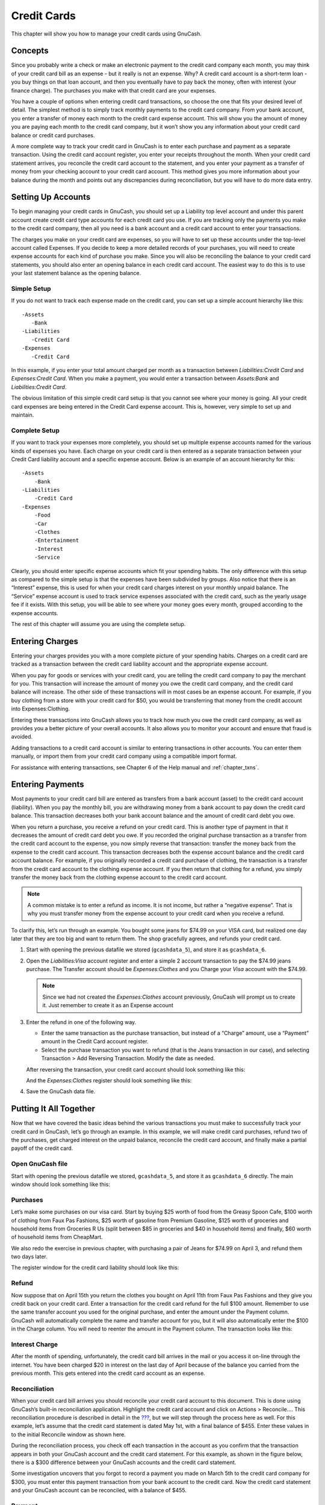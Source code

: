 .. _chapter_cc:

Credit Cards
============

This chapter will show you how to manage your credit cards using
GnuCash.

.. _cc-concepts1:

Concepts
--------

Since you probably write a check or make an electronic payment to the
credit card company each month, you may think of your credit card bill
as an expense - but it really is not an expense. Why? A credit card
account is a short-term loan - you buy things on that loan account, and
then you eventually have to pay back the money, often with interest
(your finance charge). The purchases you make with that credit card are
your expenses.

You have a couple of options when entering credit card transactions, so
choose the one that fits your desired level of detail. The simplest
method is to simply track monthly payments to the credit card company.
From your bank account, you enter a transfer of money each month to the
credit card expense account. This will show you the amount of money you
are paying each month to the credit card company, but it won’t show you
any information about your credit card balance or credit card purchases.

A more complete way to track your credit card in GnuCash is to enter
each purchase and payment as a separate transaction. Using the credit
card account register, you enter your receipts throughout the month.
When your credit card statement arrives, you reconcile the credit card
account to the statement, and you enter your payment as a transfer of
money from your checking account to your credit card account. This
method gives you more information about your balance during the month
and points out any discrepancies during reconciliation, but you will
have to do more data entry.

.. _cc-accounts1:

Setting Up Accounts
-------------------

To begin managing your credit cards in GnuCash, you should set up a
Liability top level account and under this parent account create credit
card type accounts for each credit card you use. If you are tracking
only the payments you make to the credit card company, then all you need
is a bank account and a credit card account to enter your transactions.

The charges you make on your credit card are expenses, so you will have
to set up these accounts under the top-level account called Expenses. If
you decide to keep a more detailed records of your purchases, you will
need to create expense accounts for each kind of purchase you make.
Since you will also be reconciling the balance to your credit card
statements, you should also enter an opening balance in each credit card
account. The easiest way to do this is to use your last statement
balance as the opening balance.

.. _cc-accounts-simple2:

Simple Setup
~~~~~~~~~~~~

If you do not want to track each expense made on the credit card, you
can set up a simple account hierarchy like this:

::

   -Assets
      -Bank
   -Liabilities
      -Credit Card
   -Expenses
      -Credit Card
      

In this example, if you enter your total amount charged per month as a
transaction between *Liabilities:Credit Card* and *Expenses:Credit
Card*. When you make a payment, you would enter a transaction between
*Assets:Bank* and *Liabilities:Credit Card*.

The obvious limitation of this simple credit card setup is that you
cannot see where your money is going. All your credit card expenses are
being entered in the Credit Card expense account. This is, however, very
simple to set up and maintain.

.. _cc-accounts-complete2:

Complete Setup
~~~~~~~~~~~~~~

If you want to track your expenses more completely, you should set up
multiple expense accounts named for the various kinds of expenses you
have. Each charge on your credit card is then entered as a separate
transaction between your Credit Card liability account and a specific
expense account. Below is an example of an account hierarchy for this:

::

   -Assets
       -Bank
   -Liabilities
       -Credit Card
   -Expenses
       -Food
       -Car
       -Clothes
       -Entertainment
       -Interest
       -Service
      

Clearly, you should enter specific expense accounts which fit your
spending habits. The only difference with this setup as compared to the
simple setup is that the expenses have been subdivided by groups. Also
notice that there is an “Interest” expense, this is used for when your
credit card charges interest on your monthly unpaid balance. The
“Service” expense account is used to track service expenses associated
with the credit card, such as the yearly usage fee if it exists. With
this setup, you will be able to see where your money goes every month,
grouped according to the expense accounts.

The rest of this chapter will assume you are using the complete setup.

.. _cc-entercharge1:

Entering Charges
----------------

Entering your charges provides you with a more complete picture of your
spending habits. Charges on a credit card are tracked as a transaction
between the credit card liability account and the appropriate expense
account.

When you pay for goods or services with your credit card, you are
telling the credit card company to pay the merchant for you. This
transaction will increase the amount of money you owe the credit card
company, and the credit card balance will increase. The other side of
these transactions will in most cases be an expense account. For
example, if you buy clothing from a store with your credit card for $50,
you would be transferring that money from the credit account into
Expenses:Clothing.

Entering these transactions into GnuCash allows you to track how much
you owe the credit card company, as well as provides you a better
picture of your overall accounts. It also allows you to monitor your
account and ensure that fraud is avoided.

Adding transactions to a credit card account is similar to entering
transactions in other accounts. You can enter them manually, or import
them from your credit card company using a compatible import format.

For assistance with entering transactions, see Chapter 6 of the Help
manual and :ref:`chapter_txns`.

.. _cc-enterpay1:

Entering Payments
-----------------

Most payments to your credit card bill are entered as transfers from a
bank account (asset) to the credit card account (liability). When you
pay the monthly bill, you are withdrawing money from a bank account to
pay down the credit card balance. This transaction decreases both your
bank account balance and the amount of credit card debt you owe.

When you return a purchase, you receive a refund on your credit card.
This is another type of payment in that it decreases the amount of
credit card debt you owe. If you recorded the original purchase
transaction as a transfer from the credit card account to the expense,
you now simply reverse that transaction: transfer the money back from
the expense to the credit card account. This transaction decreases both
the expense account balance and the credit card account balance. For
example, if you originally recorded a credit card purchase of clothing,
the transaction is a transfer from the credit card account to the
clothing expense account. If you then return that clothing for a refund,
you simply transfer the money back from the clothing expense account to
the credit card account.

.. note::

   A common mistake is to enter a refund as income. It is not income,
   but rather a “negative expense”. That is why you must transfer money
   from the expense account to your credit card when you receive a
   refund.

To clarify this, let’s run through an example. You bought some jeans for
$74.99 on your VISA card, but realized one day later that they are too
big and want to return them. The shop gracefully agrees, and refunds
your credit card.

1. Start with opening the previous datafile we stored (``gcashdata_5``),
   and store it as ``gcashdata_6``.

2. Open the *Liabilities:Visa* account register and enter a simple 2
   account transaction to pay the $74.99 jeans purchase. The Transfer
   account should be *Expenses:Clothes* and you Charge your *Visa*
   account with the $74.99.

   .. note::

      Since we had not created the *Expenses:Clothes* account
      previously, GnuCash will prompt us to create it. Just remember to
      create it as an Expense account

3. Enter the refund in one of the following way.

   -  Enter the same transaction as the purchase transaction, but
      instead of a “Charge” amount, use a “Payment” amount in the Credit
      Card account register.

   -  Select the purchase transaction you want to refund (that is the
      Jeans transaction in our case), and selecting Transaction > Add
      Reversing Transaction. Modify the date as needed.

   After reversing the transaction, your credit card account should look
   something like this:

   |Refunded a credit card purchase|

   And the *Expenses:Clothes* register should look something like this:

   |Refunded a credit card purchase|

4. Save the GnuCash data file.

.. _cc-together1:

Putting It All Together
-----------------------

Now that we have covered the basic ideas behind the various transactions
you must make to successfully track your credit card in GnuCash, let’s
go through an example. In this example, we will make credit card
purchases, refund two of the purchases, get charged interest on the
unpaid balance, reconcile the credit card account, and finally make a
partial payoff of the credit card.

.. _cc-puttoget-openfile:

Open GnuCash file
~~~~~~~~~~~~~~~~~

Start with opening the previous datafile we stored, ``gcashdata_5``, and
store it as ``gcashdata_6`` directly. The main window should look
something like this:

|Starting account structure|

.. _cc-together-purchases2:

Purchases
~~~~~~~~~

Let’s make some purchases on our visa card. Start by buying $25 worth of
food from the Greasy Spoon Cafe, $100 worth of clothing from Faux Pas
Fashions, $25 worth of gasoline from Premium Gasoline, $125 worth of
groceries and household items from Groceries R Us (split between $85 in
groceries and $40 in household items) and finally, $60 worth of
household items from CheapMart.

We also redo the exercise in previous chapter, with purchasing a pair of
Jeans for $74.99 on April 3, and refund them two days later.

The register window for the credit card liability should look like this:

|Initial credit card purchases|

.. _cc-together-refund2:

Refund
~~~~~~

Now suppose that on April 15th you return the clothes you bought on
April 11th from Faux Pas Fashions and they give you credit back on your
credit card. Enter a transaction for the credit card refund for the full
$100 amount. Remember to use the same transfer account you used for the
original purchase, and enter the amount under the Payment column.
GnuCash will automatically complete the name and transfer account for
you, but it will also automatically enter the $100 in the Charge column.
You will need to reenter the amount in the Payment column. The
transaction looks like this:

|Item return transaction|

.. _cc-together-interest2:

Interest Charge
~~~~~~~~~~~~~~~

After the month of spending, unfortunately, the credit card bill arrives
in the mail or you access it on-line through the internet. You have been
charged $20 in interest on the last day of April because of the balance
you carried from the previous month. This gets entered into the credit
card account as an expense.

|Interest charge|

.. _cc-together-reconcile2:

Reconciliation
~~~~~~~~~~~~~~

When your credit card bill arrives you should reconcile your credit card
account to this document. This is done using GnuCash’s built-in
reconciliation application. Highlight the credit card account and click
on Actions > Reconcile.... This reconciliation procedure is described in
detail in the `??? <#txns-reconcile1>`__, but we will step through the
process here as well. For this example, let’s assume that the credit
card statement is dated May 1st, with a final balance of $455. Enter
these values in to the initial Reconcile window as shown here.

|Initial reconcile window|

During the reconciliation process, you check off each transaction in the
account as you confirm that the transaction appears in both your GnuCash
account and the credit card statement. For this example, as shown in the
figure below, there is a $300 difference between your GnuCash accounts
and the credit card statement.

|Main reconcile window|

Some investigation uncovers that you forgot to record a payment you made
on March 5th to the credit card company for $300, you must enter this
payment transaction from your bank account to the credit card. Now the
credit card statement and your GnuCash account can be reconciled, with a
balance of $455.

.. _cc-together-payment2:

Payment
~~~~~~~

Assuming you have completed reconciliation of your credit card account,
you need to make a payment to the credit card company. In this example,
we owe $455 but will make a partial payment of $300 again this month. To
do so, enter a transaction from your bank account to the credit card
account for $300, which should reduce your credit card balance to $155.
Your credit card account register should now appear like this:

|Reconciliation and payment|

Go back to the main window and save your file (``gcashdata_6``). Your
chart of accounts is steadily growing, and it should now look like this:

|GnuCash main window|

.. _cc-puttoget-save:

Save file
~~~~~~~~~

Last, save the GnuCash data file (``gcashdata_6``).

.. _cc-puttoget-reports:

Reports
~~~~~~~

As we did in the previous chapters, let’s have a look at a Cash Flow,
and a Transaction Report.

1. First let’s have a look at the Cash Flow report for the liability
   account Visa during the month of March.

   Select the cash flow report from Reports > Income & Expense > Cash
   Flow.

   |Cash Flow report for the month of March|

2. Now let’s have a look at corresponding transaction report for the
   Visa account.

   Select the transaction report from Reports > Transaction Report.

   |Transaction Report for the Visa account during March/April|

3. Now let’s change the transaction report to only show the various
   Expenses accounts.

   |Transaction Report for the Expenses accounts during April|

.. |Refunded a credit card purchase| image:: figures/cc_Reversing_Transaction_1.png
.. |Refunded a credit card purchase| image:: figures/cc_Reversing_Transaction_2.png
.. |Starting account structure| image:: figures/cc_accounts.png
.. |Initial credit card purchases| image:: figures/cc_purchases.png
.. |Item return transaction| image:: figures/cc_refund.png
.. |Interest charge| image:: figures/cc_interest.png
.. |Initial reconcile window| image:: figures/cc_reconcile_init.png
.. |Main reconcile window| image:: figures/cc_reconcile.png
.. |Reconciliation and payment| image:: figures/cc_payment.png
.. |GnuCash main window| image:: figures/cc_final.png
.. |Cash Flow report for the month of March| image:: figures/cc_CashFlow.png
.. |Transaction Report for the Visa account during March/April| image:: figures/cc_TransactionRptVisa.png
.. |Transaction Report for the Expenses accounts during April| image:: figures/cc_TransactionRptExpenses.png
